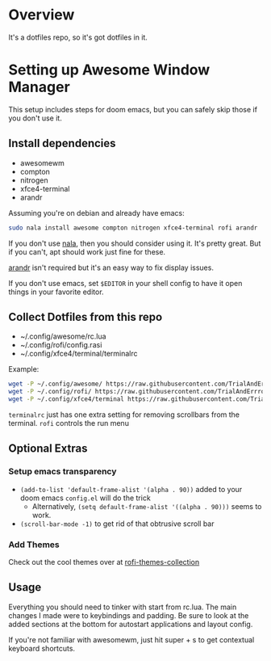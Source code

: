 
* Overview
It's a dotfiles repo, so it's got dotfiles in it.

* Setting up Awesome Window Manager
This setup includes steps for doom emacs, but you can safely skip those if you don't use it.

** Install dependencies
- awesomewm
- compton
- nitrogen
- xfce4-terminal
- arandr

Assuming you're on debian and already have emacs:
#+BEGIN_SRC bash
sudo nala install awesome compton nitrogen xfce4-terminal rofi arandr
#+END_SRC

If you don't use [[https://github.com/volitank/nala][nala]], then you should consider using it. It's pretty great.
But if you can't, apt should work just fine for these.

[[https://github.com/haad/arandr][arandr]] isn't required but it's an easy way to fix display issues.

If you don't use emacs, set =$EDITOR= in your shell config to have it open things in your favorite editor.

** Collect Dotfiles from this repo
- ~/.config/awesome/rc.lua
- ~/.config/rofi/config.rasi
- ~/.config/xfce4/terminal/terminalrc

Example:
#+BEGIN_SRC bash
wget -P ~/.config/awesome/ https://raw.githubusercontent.com/TrialAndErrror/dotfiles/main/.config/awesome/rc.lua
wget -P ~/.config/rofi/ https://raw.githubusercontent.com/TrialAndErrror/dotfiles/main/.config/rofi/config.rasi
wget -P ~/.config/xfce4/terminal https://raw.githubusercontent.com/TrialAndErrror/dotfiles/main/.config/xfce4/terminal/terminalrc
#+END_SRC

=terminalrc= just has one extra setting for removing scrollbars from the terminal.
=rofi= controls the run menu

** Optional Extras

*** Setup emacs transparency
- =(add-to-list 'default-frame-alist '(alpha . 90))= added to your doom emacs =config.el= will do the trick
  - Alternatively, =(setq default-frame-alist '((alpha . 90)))= seems to work.
- =(scroll-bar-mode -1)= to get rid of that obtrusive scroll bar

*** Add Themes

Check out the cool themes over at [[https://github.com/newmanls/rofi-themes-collection][rofi-themes-collection]]

** Usage
Everything you should need to tinker with start from rc.lua. The main changes I made were to keybindings and padding. Be sure to look at the added sections at the bottom for autostart applications and layout config.

If you're not familiar with awesomewm, just hit super + s to get contextual keyboard shortcuts.
